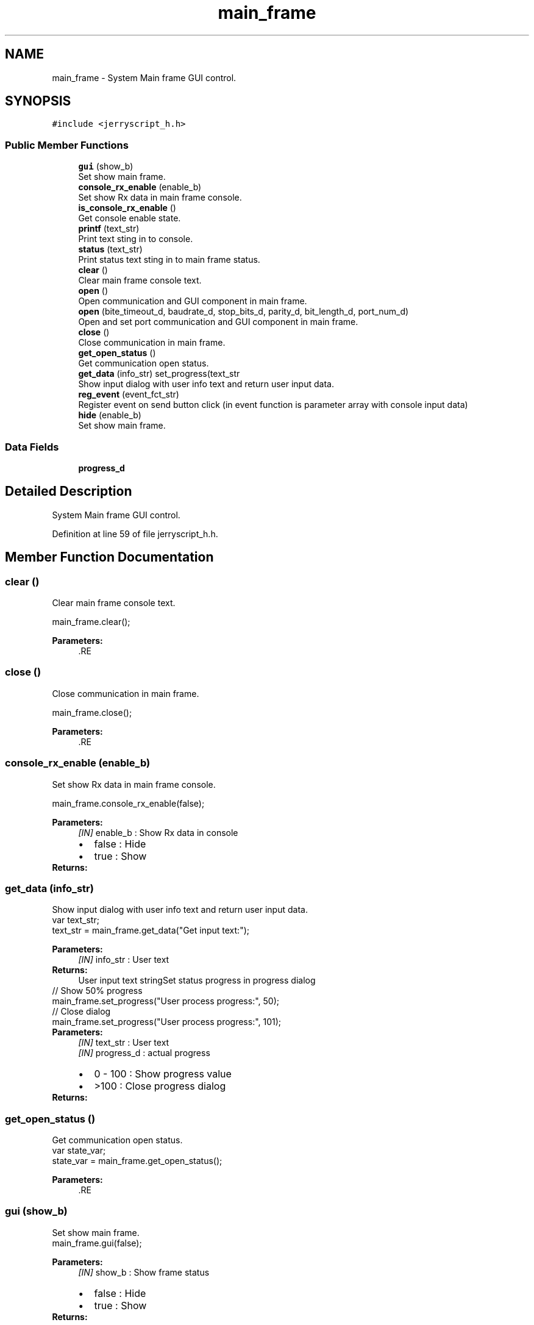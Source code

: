 .TH "main_frame" 3 "Mon Apr 20 2020" "Version V2.0" "JerryScript interface documentation" \" -*- nroff -*-
.ad l
.nh
.SH NAME
main_frame \- System Main frame GUI control\&.  

.SH SYNOPSIS
.br
.PP
.PP
\fC#include <jerryscript_h\&.h>\fP
.SS "Public Member Functions"

.in +1c
.ti -1c
.RI "\fBgui\fP (show_b)"
.br
.RI "Set show main frame\&. "
.ti -1c
.RI "\fBconsole_rx_enable\fP (enable_b)"
.br
.RI "Set show Rx data in main frame console\&. "
.ti -1c
.RI "\fBis_console_rx_enable\fP ()"
.br
.RI "Get console enable state\&. "
.ti -1c
.RI "\fBprintf\fP (text_str)"
.br
.RI "Print text sting in to console\&. "
.ti -1c
.RI "\fBstatus\fP (text_str)"
.br
.RI "Print status text sting in to main frame status\&. "
.ti -1c
.RI "\fBclear\fP ()"
.br
.RI "Clear main frame console text\&. "
.ti -1c
.RI "\fBopen\fP ()"
.br
.RI "Open communication and GUI component in main frame\&. "
.ti -1c
.RI "\fBopen\fP (bite_timeout_d, baudrate_d, stop_bits_d, parity_d, bit_length_d, port_num_d)"
.br
.RI "Open and set port communication and GUI component in main frame\&. "
.ti -1c
.RI "\fBclose\fP ()"
.br
.RI "Close communication in main frame\&. "
.ti -1c
.RI "\fBget_open_status\fP ()"
.br
.RI "Get communication open status\&. "
.ti -1c
.RI "\fBget_data\fP (info_str) set_progress(text_str"
.br
.RI "Show input dialog with user info text and return user input data\&. "
.ti -1c
.RI "\fBreg_event\fP (event_fct_str)"
.br
.RI "Register event on send button click (in event function is parameter array with console input data) "
.ti -1c
.RI "\fBhide\fP (enable_b)"
.br
.RI "Set show main frame\&. "
.in -1c
.SS "Data Fields"

.in +1c
.ti -1c
.RI "\fBprogress_d\fP"
.br
.in -1c
.SH "Detailed Description"
.PP 
System Main frame GUI control\&. 
.PP
Definition at line 59 of file jerryscript_h\&.h\&.
.SH "Member Function Documentation"
.PP 
.SS "clear ()"

.PP
Clear main frame console text\&. 
.PP
.nf
main_frame\&.clear();

.fi
.PP
.PP
\fBParameters:\fP
.RS 4
\fI\fP .RE
.PP

.SS "close ()"

.PP
Close communication in main frame\&. 
.PP
.nf
main_frame\&.close();

.fi
.PP
.PP
\fBParameters:\fP
.RS 4
\fI\fP .RE
.PP

.SS "console_rx_enable (enable_b)"

.PP
Set show Rx data in main frame console\&. 
.PP
.nf
main_frame\&.console_rx_enable(false);

.fi
.PP
.PP
\fBParameters:\fP
.RS 4
\fI[IN]\fP enable_b : Show Rx data in console 
.PD 0

.IP "\(bu" 2
false : Hide 
.IP "\(bu" 2
true : Show 
.PP
.RE
.PP
\fBReturns:\fP
.RS 4
.RE
.PP

.SS "get_data (info_str)"

.PP
Show input dialog with user info text and return user input data\&. 
.PP
.nf
var text_str;
text_str = main_frame\&.get_data("Get input text:");

.fi
.PP
.PP
\fBParameters:\fP
.RS 4
\fI[IN]\fP info_str : User text 
.RE
.PP
\fBReturns:\fP
.RS 4
User input text stringSet status progress in progress dialog
.RE
.PP
.PP
.nf
// Show 50% progress
main_frame\&.set_progress("User process progress:", 50);
// Close dialog
main_frame\&.set_progress("User process progress:", 101);
.fi
.PP
.PP
\fBParameters:\fP
.RS 4
\fI[IN]\fP text_str : User text 
.br
\fI[IN]\fP progress_d : actual progress 
.PD 0

.IP "\(bu" 2
0 - 100 : Show progress value 
.IP "\(bu" 2
>100 : Close progress dialog 
.PP
.RE
.PP
\fBReturns:\fP
.RS 4
.RE
.PP

.SS "get_open_status ()"

.PP
Get communication open status\&. 
.PP
.nf
var state_var;
state_var = main_frame\&.get_open_status();

.fi
.PP
.PP
\fBParameters:\fP
.RS 4
\fI\fP .RE
.PP

.SS "\fBgui\fP (show_b)"

.PP
Set show main frame\&. 
.PP
.nf
main_frame\&.gui(false);

.fi
.PP
.PP
\fBParameters:\fP
.RS 4
\fI[IN]\fP show_b : Show frame status 
.PD 0

.IP "\(bu" 2
false : Hide 
.IP "\(bu" 2
true : Show 
.PP
.RE
.PP
\fBReturns:\fP
.RS 4
.RE
.PP

.SS "hide (enable_b)"

.PP
Set show main frame\&. 
.PP
.nf
main_frame\&.hide(true);

.fi
.PP
.PP
\fBParameters:\fP
.RS 4
\fI[IN]\fP enable_b : Show main frame 
.PD 0

.IP "\(bu" 2
false : Show 
.IP "\(bu" 2
true : Hide 
.PP
.RE
.PP
\fBReturns:\fP
.RS 4
.RE
.PP

.SS "is_console_rx_enable ()"

.PP
Get console enable state\&. 
.PP
.nf
var state_var;
state_var = main_frame\&.is_console_rx_enable();

.fi
.PP
.PP
\fBParameters:\fP
.RS 4
\fI\fP .RE
.PP

.SS "open ()"

.PP
Open communication and GUI component in main frame\&. 
.PP
.nf
main_frame\&.open();

.fi
.PP
.PP
\fBParameters:\fP
.RS 4
\fI\fP .RE
.PP

.SS "open (bite_timeout_d, baudrate_d, stop_bits_d, parity_d, bit_length_d, port_num_d)"

.PP
Open and set port communication and GUI component in main frame\&. 
.PP
.nf
main_frame\&.open(1,57600,0,0,8,4);

.fi
.PP
.PP
\fBParameters:\fP
.RS 4
\fI[IN]\fP bite_timeout_d : Packet timeout 
.br
\fI[IN]\fP baudrate_d : Communication speed 
.br
\fI[IN]\fP stop_bits_d : Number of character stop bits 
.PD 0

.IP "\(bu" 2
0 : 1 
.IP "\(bu" 2
1 : 1,5 
.IP "\(bu" 2
2 : 2 
.PP
.br
\fI[IN]\fP parity_d : Character parity type 
.PD 0

.IP "\(bu" 2
0 : None 
.IP "\(bu" 2
1 : Odd 
.IP "\(bu" 2
2 : Even 
.IP "\(bu" 2
3 : Char 
.IP "\(bu" 2
4 : Space 
.PP
.br
\fI[IN]\fP bit_length_d : Character bit length 
.br
\fI[IN]\fP port_num_d : Port number 
.PD 0

.IP "\(bu" 2
0 : Get number from main frame port setting 
.PP
.RE
.PP
\fBReturns:\fP
.RS 4
.RE
.PP

.SS "printf (text_str)"

.PP
Print text sting in to console\&. 
.PP
.nf
main_frame\&.printf("Hello world!");

.fi
.PP
.PP
\fBParameters:\fP
.RS 4
\fI[IN]\fP text_str : Print text 
.RE
.PP
\fBReturns:\fP
.RS 4
.RE
.PP

.SS "reg_event (event_fct_str)"

.PP
Register event on send button click (in event function is parameter array with console input data) 
.PP
.nf
main_frame\&.reg_event("on_send_click");
function on_send_click(data_array)
{
}

.fi
.PP
.PP
\fBParameters:\fP
.RS 4
\fI[IN]\fP event_fct_str : Print text 
.RE
.PP
\fBReturns:\fP
.RS 4
registration status 
.PD 0

.IP "\(bu" 2
0 : Registration error 
.IP "\(bu" 2
1 : Registered 
.PP
.RE
.PP

.SS "status (text_str)"

.PP
Print status text sting in to main frame status\&. 
.PP
.nf
main_frame\&.status("Hello world!");

.fi
.PP
.PP
\fBParameters:\fP
.RS 4
\fI[IN]\fP text_str : Print text 
.RE
.PP
\fBReturns:\fP
.RS 4
.RE
.PP


.SH "Author"
.PP 
Generated automatically by Doxygen for JerryScript interface documentation from the source code\&.
